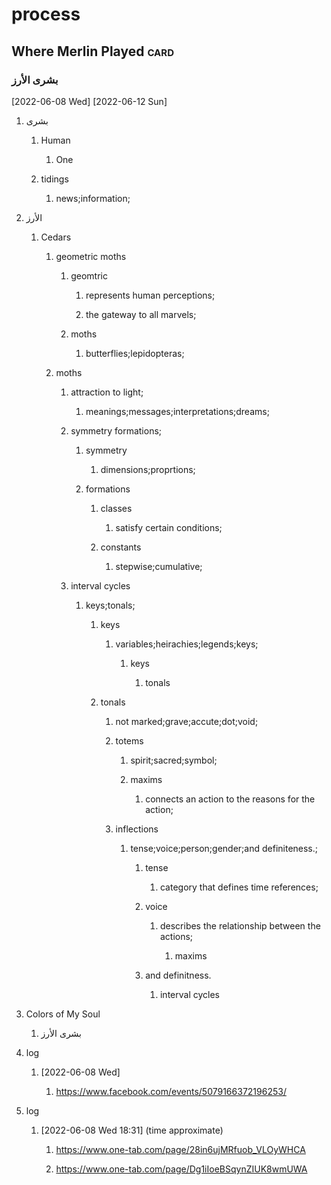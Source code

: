 
* process
** Where Merlin Played                                                 :card:
*** بشرى الأرز
     [2022-06-08 Wed]
     [2022-06-12 Sun]
**** بشرى
***** Human
****** One
***** tidings
****** news;information;
**** الأرز
***** Cedars
****** geometric moths
******* geomtric
******** represents human perceptions;
******** the gateway to all marvels;
******* moths
******** butterflies;lepidopteras; 
****** moths
******* attraction to light;
******** meanings;messages;interpretations;dreams;
******* symmetry formations;
******** symmetry
********* dimensions;proprtions;
******** formations
********* classes
********** satisfy certain conditions;
********* constants
********** stepwise;cumulative;
******* interval cycles
******** keys;tonals;
********* keys
********** variables;heirachies;legends;keys;
*********** keys
************ tonals
********* tonals
********** not marked;grave;accute;dot;void;
********** totems
*********** spirit;sacred;symbol;
*********** maxims
************ connects an action to the reasons for the action;
********** inflections
*********** tense;voice;person;gender;and definiteness.;
************ tense
************* category that defines time references;
************ voice
************* describes the relationship between the actions;
************** maxims
************ and definitness.
************* interval cycles

**** Colors of My Soul
***** بشرى الأرز

**** log
***** [2022-06-08 Wed]
****** https://www.facebook.com/events/5079166372196253/

**** log
***** [2022-06-08 Wed 18:31] (time approximate)
****** https://www.one-tab.com/page/28in6ujMRfuob_VLOyWHCA
****** https://www.one-tab.com/page/Dg1iIoeBSqynZIUK8wmUWA

